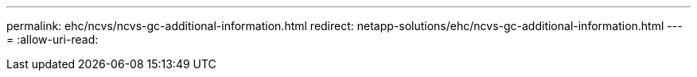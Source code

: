 ---
permalink: ehc/ncvs/ncvs-gc-additional-information.html 
redirect: netapp-solutions/ehc/ncvs-gc-additional-information.html 
---
= 
:allow-uri-read: 



